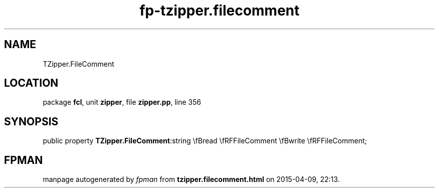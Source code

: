 .\" file autogenerated by fpman
.TH "fp-tzipper.filecomment" 3 "2014-03-14" "fpman" "Free Pascal Programmer's Manual"
.SH NAME
TZipper.FileComment
.SH LOCATION
package \fBfcl\fR, unit \fBzipper\fR, file \fBzipper.pp\fR, line 356
.SH SYNOPSIS
public property  \fBTZipper.FileComment\fR:string \\fBread \\fRFFileComment \\fBwrite \\fRFFileComment;
.SH FPMAN
manpage autogenerated by \fIfpman\fR from \fBtzipper.filecomment.html\fR on 2015-04-09, 22:13.

